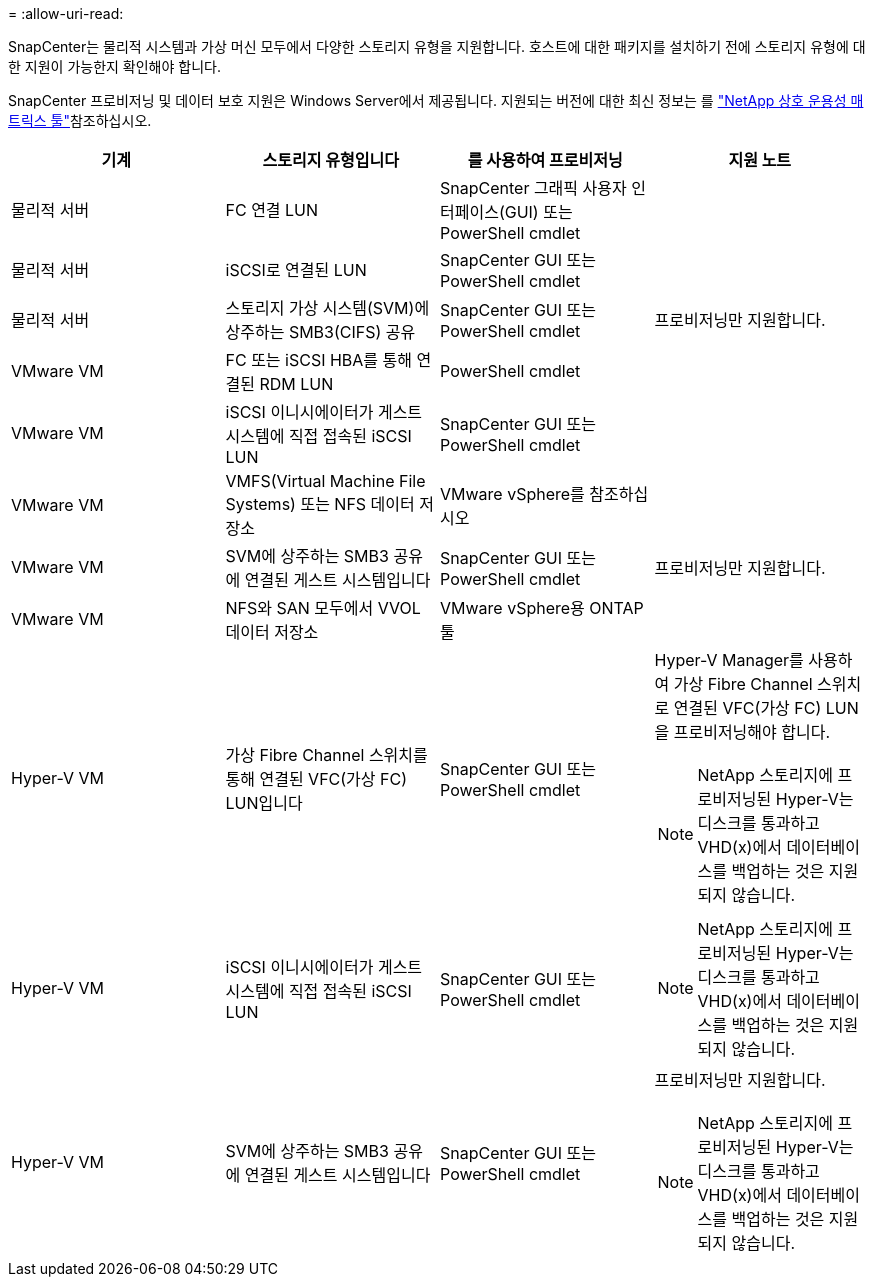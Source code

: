 = 
:allow-uri-read: 


SnapCenter는 물리적 시스템과 가상 머신 모두에서 다양한 스토리지 유형을 지원합니다. 호스트에 대한 패키지를 설치하기 전에 스토리지 유형에 대한 지원이 가능한지 확인해야 합니다.

SnapCenter 프로비저닝 및 데이터 보호 지원은 Windows Server에서 제공됩니다. 지원되는 버전에 대한 최신 정보는 를 https://imt.netapp.com/matrix/imt.jsp?components=121074;&solution=1257&isHWU&src=IMT["NetApp 상호 운용성 매트릭스 툴"^]참조하십시오.

|===
| 기계 | 스토리지 유형입니다 | 를 사용하여 프로비저닝 | 지원 노트 


 a| 
물리적 서버
 a| 
FC 연결 LUN
 a| 
SnapCenter 그래픽 사용자 인터페이스(GUI) 또는 PowerShell cmdlet
 a| 



 a| 
물리적 서버
 a| 
iSCSI로 연결된 LUN
 a| 
SnapCenter GUI 또는 PowerShell cmdlet
 a| 



 a| 
물리적 서버
 a| 
스토리지 가상 시스템(SVM)에 상주하는 SMB3(CIFS) 공유
 a| 
SnapCenter GUI 또는 PowerShell cmdlet
 a| 
프로비저닝만 지원합니다.



 a| 
VMware VM
 a| 
FC 또는 iSCSI HBA를 통해 연결된 RDM LUN
 a| 
PowerShell cmdlet
 a| 



 a| 
VMware VM
 a| 
iSCSI 이니시에이터가 게스트 시스템에 직접 접속된 iSCSI LUN
 a| 
SnapCenter GUI 또는 PowerShell cmdlet
 a| 



 a| 
VMware VM
 a| 
VMFS(Virtual Machine File Systems) 또는 NFS 데이터 저장소
 a| 
VMware vSphere를 참조하십시오
 a| 



 a| 
VMware VM
 a| 
SVM에 상주하는 SMB3 공유에 연결된 게스트 시스템입니다
 a| 
SnapCenter GUI 또는 PowerShell cmdlet
 a| 
프로비저닝만 지원합니다.



 a| 
VMware VM
 a| 
NFS와 SAN 모두에서 VVOL 데이터 저장소
 a| 
VMware vSphere용 ONTAP 툴
 a| 



 a| 
Hyper-V VM
 a| 
가상 Fibre Channel 스위치를 통해 연결된 VFC(가상 FC) LUN입니다
 a| 
SnapCenter GUI 또는 PowerShell cmdlet
 a| 
Hyper-V Manager를 사용하여 가상 Fibre Channel 스위치로 연결된 VFC(가상 FC) LUN을 프로비저닝해야 합니다.


NOTE: NetApp 스토리지에 프로비저닝된 Hyper-V는 디스크를 통과하고 VHD(x)에서 데이터베이스를 백업하는 것은 지원되지 않습니다.



 a| 
Hyper-V VM
 a| 
iSCSI 이니시에이터가 게스트 시스템에 직접 접속된 iSCSI LUN
 a| 
SnapCenter GUI 또는 PowerShell cmdlet
 a| 

NOTE: NetApp 스토리지에 프로비저닝된 Hyper-V는 디스크를 통과하고 VHD(x)에서 데이터베이스를 백업하는 것은 지원되지 않습니다.



 a| 
Hyper-V VM
 a| 
SVM에 상주하는 SMB3 공유에 연결된 게스트 시스템입니다
 a| 
SnapCenter GUI 또는 PowerShell cmdlet
 a| 
프로비저닝만 지원합니다.


NOTE: NetApp 스토리지에 프로비저닝된 Hyper-V는 디스크를 통과하고 VHD(x)에서 데이터베이스를 백업하는 것은 지원되지 않습니다.

|===